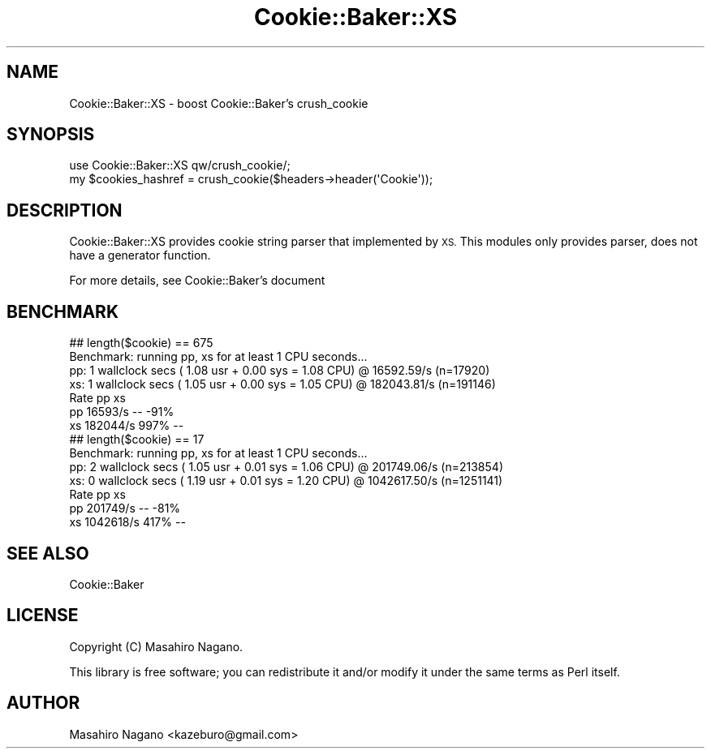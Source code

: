 .\" Automatically generated by Pod::Man 4.10 (Pod::Simple 3.35)
.\"
.\" Standard preamble:
.\" ========================================================================
.de Sp \" Vertical space (when we can't use .PP)
.if t .sp .5v
.if n .sp
..
.de Vb \" Begin verbatim text
.ft CW
.nf
.ne \\$1
..
.de Ve \" End verbatim text
.ft R
.fi
..
.\" Set up some character translations and predefined strings.  \*(-- will
.\" give an unbreakable dash, \*(PI will give pi, \*(L" will give a left
.\" double quote, and \*(R" will give a right double quote.  \*(C+ will
.\" give a nicer C++.  Capital omega is used to do unbreakable dashes and
.\" therefore won't be available.  \*(C` and \*(C' expand to `' in nroff,
.\" nothing in troff, for use with C<>.
.tr \(*W-
.ds C+ C\v'-.1v'\h'-1p'\s-2+\h'-1p'+\s0\v'.1v'\h'-1p'
.ie n \{\
.    ds -- \(*W-
.    ds PI pi
.    if (\n(.H=4u)&(1m=24u) .ds -- \(*W\h'-12u'\(*W\h'-12u'-\" diablo 10 pitch
.    if (\n(.H=4u)&(1m=20u) .ds -- \(*W\h'-12u'\(*W\h'-8u'-\"  diablo 12 pitch
.    ds L" ""
.    ds R" ""
.    ds C` ""
.    ds C' ""
'br\}
.el\{\
.    ds -- \|\(em\|
.    ds PI \(*p
.    ds L" ``
.    ds R" ''
.    ds C`
.    ds C'
'br\}
.\"
.\" Escape single quotes in literal strings from groff's Unicode transform.
.ie \n(.g .ds Aq \(aq
.el       .ds Aq '
.\"
.\" If the F register is >0, we'll generate index entries on stderr for
.\" titles (.TH), headers (.SH), subsections (.SS), items (.Ip), and index
.\" entries marked with X<> in POD.  Of course, you'll have to process the
.\" output yourself in some meaningful fashion.
.\"
.\" Avoid warning from groff about undefined register 'F'.
.de IX
..
.nr rF 0
.if \n(.g .if rF .nr rF 1
.if (\n(rF:(\n(.g==0)) \{\
.    if \nF \{\
.        de IX
.        tm Index:\\$1\t\\n%\t"\\$2"
..
.        if !\nF==2 \{\
.            nr % 0
.            nr F 2
.        \}
.    \}
.\}
.rr rF
.\" ========================================================================
.\"
.IX Title "Cookie::Baker::XS 3"
.TH Cookie::Baker::XS 3 "2019-06-07" "perl v5.28.0" "User Contributed Perl Documentation"
.\" For nroff, turn off justification.  Always turn off hyphenation; it makes
.\" way too many mistakes in technical documents.
.if n .ad l
.nh
.SH "NAME"
Cookie::Baker::XS \- boost Cookie::Baker's crush_cookie
.SH "SYNOPSIS"
.IX Header "SYNOPSIS"
.Vb 1
\&    use Cookie::Baker::XS qw/crush_cookie/;
\&    
\&    my $cookies_hashref = crush_cookie($headers\->header(\*(AqCookie\*(Aq));
.Ve
.SH "DESCRIPTION"
.IX Header "DESCRIPTION"
Cookie::Baker::XS provides cookie string parser that implemented by \s-1XS.\s0
This modules only provides parser, does not have a generator function.
.PP
For more details, see Cookie::Baker's document
.SH "BENCHMARK"
.IX Header "BENCHMARK"
.Vb 7
\&  ## length($cookie) == 675
\&  Benchmark: running pp, xs for at least 1 CPU seconds...
\&          pp:  1 wallclock secs ( 1.08 usr +  0.00 sys =  1.08 CPU) @ 16592.59/s (n=17920)
\&          xs:  1 wallclock secs ( 1.05 usr +  0.00 sys =  1.05 CPU) @ 182043.81/s (n=191146)
\&         Rate   pp   xs
\&  pp  16593/s   \-\- \-91%
\&  xs 182044/s 997%   \-\-
\&  
\&  ## length($cookie) == 17
\&  Benchmark: running pp, xs for at least 1 CPU seconds...
\&          pp:  2 wallclock secs ( 1.05 usr +  0.01 sys =  1.06 CPU) @ 201749.06/s (n=213854)
\&          xs:  0 wallclock secs ( 1.19 usr +  0.01 sys =  1.20 CPU) @ 1042617.50/s (n=1251141)
\&          Rate   pp   xs
\&  pp  201749/s   \-\- \-81%
\&  xs 1042618/s 417%   \-\-
.Ve
.SH "SEE ALSO"
.IX Header "SEE ALSO"
Cookie::Baker
.SH "LICENSE"
.IX Header "LICENSE"
Copyright (C) Masahiro Nagano.
.PP
This library is free software; you can redistribute it and/or modify
it under the same terms as Perl itself.
.SH "AUTHOR"
.IX Header "AUTHOR"
Masahiro Nagano <kazeburo@gmail.com>
